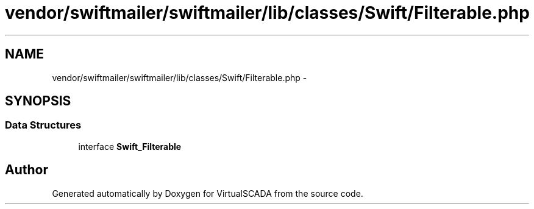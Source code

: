 .TH "vendor/swiftmailer/swiftmailer/lib/classes/Swift/Filterable.php" 3 "Tue Apr 14 2015" "Version 1.0" "VirtualSCADA" \" -*- nroff -*-
.ad l
.nh
.SH NAME
vendor/swiftmailer/swiftmailer/lib/classes/Swift/Filterable.php \- 
.SH SYNOPSIS
.br
.PP
.SS "Data Structures"

.in +1c
.ti -1c
.RI "interface \fBSwift_Filterable\fP"
.br
.in -1c
.SH "Author"
.PP 
Generated automatically by Doxygen for VirtualSCADA from the source code\&.
